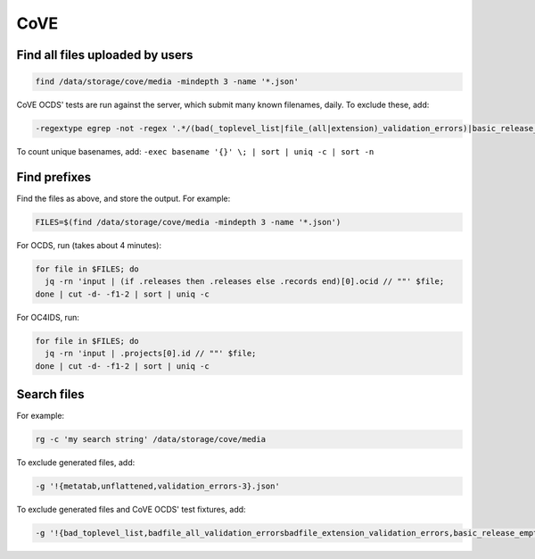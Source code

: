 CoVE
====

Find all files uploaded by users
--------------------------------

.. code-block:: bash

   find /data/storage/cove/media -mindepth 3 -name '*.json'

CoVE OCDS' tests are run against the server, which submit many known filenames, daily. To exclude these, add:

.. code-block:: none

   -regextype egrep -not -regex '.*/(bad(_toplevel_list|file_(all|extension)_validation_errors)|basic_release_empty_fields|extended_many_jsonschema_keys|full_record|latin1|ocds_release_nulls|record_minimal_valid|release_aggregate|tenders_(1_release_with_extensions_1_1_missing_party_scale|records_1_record_with_invalid_extensions|releases_(1_release_(unpackaged|with_(all_invalid_extensions|closed_codelist|extension(_broken_json_ref|s_(1_1|new_layout))|invalid_extensions|patch_in_version|tariff_codelist|unrecognized_version|various_codelists|wrong_version_type))|2_releases(|_(1_1_tenderers_with_missing_ids|codelists|invalid|not_json))|7_releases_check_ocids|deprecated_fields_against_1_1_live|extra_data))|unconvertable_json|utf(8|-16)|ocds-213czf-000-00001-02-tender)\.json'

.. You can visualize the regular expression with https://www.debuggex.com.

To count unique basenames, add: ``-exec basename '{}' \; | sort | uniq -c | sort -n``

Find prefixes
-------------

Find the files as above, and store the output. For example:

.. code-block:: bash

   FILES=$(find /data/storage/cove/media -mindepth 3 -name '*.json')

For OCDS, run (takes about 4 minutes):

.. code-block:: bash

   for file in $FILES; do
     jq -rn 'input | (if .releases then .releases else .records end)[0].ocid // ""' $file;
   done | cut -d- -f1-2 | sort | uniq -c

For OC4IDS, run:

.. code-block:: bash

   for file in $FILES; do
     jq -rn 'input | .projects[0].id // ""' $file;
   done | cut -d- -f1-2 | sort | uniq -c

Search files
------------

For example:

.. code-block:: bash

   rg -c 'my search string' /data/storage/cove/media

To exclude generated files, add:

.. code-block:: none

   -g '!{metatab,unflattened,validation_errors-3}.json'

To exclude generated files and CoVE OCDS' test fixtures, add:

.. code-block:: none

   -g '!{bad_toplevel_list,badfile_all_validation_errorsbadfile_extension_validation_errors,basic_release_empty_fields,extended_many_jsonschema_keys,full_record,latin1,ocds_release_nulls,record_minimal_valid,release_aggregate,tenders_1_release_with_extensions_1_1_missing_party_scale,tenders_records_1_record_with_invalid_extensions,tenders_releases_1_release_unpackaged,tenders_releases_1_release_with_all_invalid_extensions,tenders_releases_1_release_with_closed_codelist,tenders_releases_1_release_with_extension_broken_json_ref,tenders_releases_1_release_with_extensions_1_1tenders_releases_1_release_with_extensions_new_layout,tenders_releases_1_release_with_invalid_extensions,tenders_releases_1_release_with_patch_in_version,tenders_releases_1_release_with_tariff_codelist,tenders_releases_1_release_with_unrecognized_version,tenders_releases_1_release_with_various_codelists,tenders_releases_1_release_with_wrong_version_type,tenders_releases_2_releases,tenders_releases_2_releases_1_1_tenderers_with_missing_ids,tenders_releases_2_releases_codelists,tenders_releases_2_releases_invalid,tenders_releases_2_releases_not_json,tenders_releases_7_releases_check_ocids,tenders_releases_deprecated_fields_against_1_1_live,tenders_releases_extra_data,unconvertable_json,utf8,utf-16,ocds-213czf-000-00001-02-tender,metatab,unflattened,validation_errors-3}.json'
